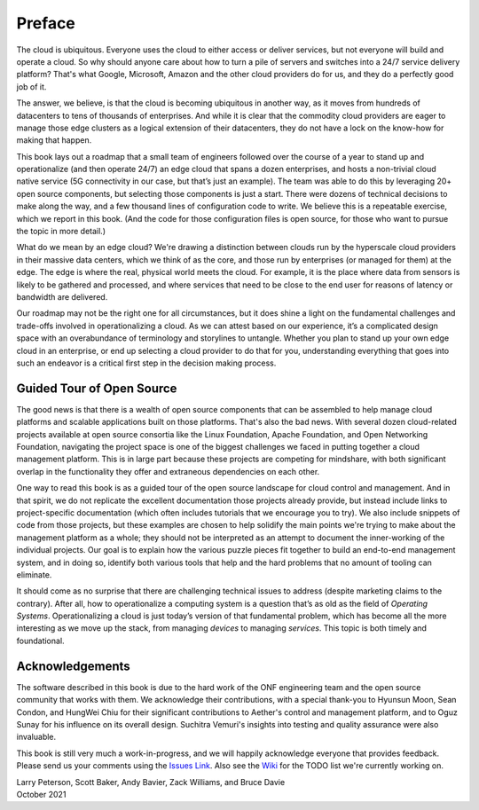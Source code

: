 Preface
=======

The cloud is ubiquitous. Everyone uses the cloud to either access or
deliver services, but not everyone will build and operate a cloud. So
why should anyone care about how to turn a pile of servers and
switches into a 24/7 service delivery platform? That's what Google,
Microsoft, Amazon and the other cloud providers do for us, and they do
a perfectly good job of it.

The answer, we believe, is that the cloud is becoming ubiquitous in
another way, as it moves from hundreds of datacenters to tens of
thousands of enterprises. And while it is clear that the commodity
cloud providers are eager to manage those edge clusters as a logical
extension of their datacenters, they do not have a lock on the
know-how for making that happen.

This book lays out a roadmap that a small team of engineers followed
over the course of a year to stand up and operationalize (and then
operate 24/7) an edge cloud that spans a dozen enterprises, and hosts
a non-trivial cloud native service (5G connectivity in our case, but
that’s just an example). The team was able to do this by leveraging
20+ open source components, but selecting those components is just a
start. There were dozens of technical decisions to make along the way,
and a few thousand lines of configuration code to write. We believe
this is a repeatable exercise, which we report in this book. (And the
code for those configuration files is open source, for those who want
to pursue the topic in more detail.)

What do we mean by an edge cloud? We're drawing a distinction between
clouds run by the hyperscale cloud providers in their massive data
centers, which we think of as the core, and those run by enterprises
(or managed for them) at the edge. The edge is where the real, physical
world meets the cloud. For example, it is the place where data from
sensors is likely to be gathered and processed, and where services
that need to be close to the end user for reasons of latency or
bandwidth are delivered.

Our roadmap may not be the right one for all circumstances, but it
does shine a light on the fundamental challenges and trade-offs
involved in operationalizing a cloud. As we can attest based on our
experience, it’s a complicated design space with an overabundance of
terminology and storylines to untangle. Whether you plan to stand up
your own edge cloud in an enterprise, or end up selecting a cloud
provider to do that for you, understanding everything that goes into
such an endeavor is a critical first step in the decision making
process.


Guided Tour of Open Source
--------------------------

The good news is that there is a wealth of open source components that
can be assembled to help manage cloud platforms and scalable
applications built on those platforms. That's also the bad news. With
several dozen cloud-related projects available at open source
consortia like the Linux Foundation, Apache Foundation, and Open
Networking Foundation, navigating the project space is one of the
biggest challenges we faced in putting together a cloud management
platform. This is in large part because these projects are competing
for mindshare, with both significant overlap in the functionality they
offer and extraneous dependencies on each other.

One way to read this book is as a guided tour of the open source
landscape for cloud control and management. And in that spirit, we do
not replicate the excellent documentation those projects already
provide, but instead include links to project-specific documentation
(which often includes tutorials that we encourage you to try). We also
include snippets of code from those projects, but these examples are
chosen to help solidify the main points we're trying to make about the
management platform as a whole; they should not be interpreted as an
attempt to document the inner-working of the individual projects. Our
goal is to explain how the various puzzle pieces fit together to build
an end-to-end management system, and in doing so, identify both
various tools that help and the hard problems that no amount of
tooling can eliminate.

It should come as no surprise that there are challenging technical
issues to address (despite marketing claims to the contrary). After
all, how to operationalize a computing system is a question that’s as
old as the field of *Operating Systems*. Operationalizing a cloud is
just today’s version of that fundamental problem, which has become all
the more interesting as we move up the stack, from managing *devices*
to managing *services*. This topic is both timely and
foundational.

Acknowledgements
------------------

The software described in this book is due to the hard work of the ONF
engineering team and the open source community that works with
them. We acknowledge their contributions, with a special thank-you to
Hyunsun Moon, Sean Condon, and HungWei Chiu for their significant
contributions to Aether's control and management platform, and to Oguz
Sunay for his influence on its overall design. Suchitra Vemuri's
insights into testing and quality assurance were also invaluable.

This book is still very much a work-in-progress, and we will happily
acknowledge everyone that provides feedback. Please send us your
comments using the `Issues Link
<https://github.com/SystemsApproach/ops/issues>`__.  Also see the
`Wiki <https://github.com/SystemsApproach/ops/wiki>`__ for the TODO
list we're currently working on.

| Larry Peterson, Scott Baker, Andy Bavier, Zack Williams, and Bruce Davie
| October 2021

